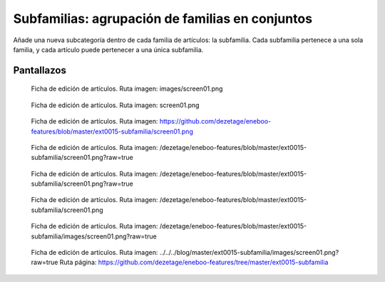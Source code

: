 ====================================================
Subfamilias: agrupación de familias en conjuntos
====================================================

Añade una nueva subcategoría dentro de cada familia de artículos: la subfamilia. Cada subfamilia pertenece a una sola familia, y cada artículo puede pertenecer a una única subfamilia.

---------------------
Pantallazos
---------------------

.. figure:: images/screen01.png

   Ficha de edición de artículos.
   Ruta imagen: images/screen01.png
   

.. figure:: screen01.png

   Ficha de edición de artículos.
   Ruta imagen: screen01.png
   

.. figure:: https://github.com/dezetage/eneboo-features/blob/master/ext0015-subfamilia/screen01.png

   Ficha de edición de artículos.
   Ruta imagen: https://github.com/dezetage/eneboo-features/blob/master/ext0015-subfamilia/screen01.png
   

.. figure:: /dezetage/eneboo-features/blob/master/ext0015-subfamilia/screen01.png?raw=true

   Ficha de edición de artículos.
   Ruta imagen: /dezetage/eneboo-features/blob/master/ext0015-subfamilia/screen01.png?raw=true


.. figure:: /dezetage/eneboo-features/blob/master/ext0015-subfamilia/screen01.png?raw=true

   Ficha de edición de artículos.
   Ruta imagen: /dezetage/eneboo-features/blob/master/ext0015-subfamilia/screen01.png?raw=true


.. figure:: /dezetage/eneboo-features/blob/master/ext0015-subfamilia/screen01.png

   Ficha de edición de artículos.
   Ruta imagen: /dezetage/eneboo-features/blob/master/ext0015-subfamilia/screen01.png


.. figure:: /dezetage/eneboo-features/blob/master/ext0015-subfamilia/images/screen01.png?raw=true

   Ficha de edición de artículos.
   Ruta imagen: /dezetage/eneboo-features/blob/master/ext0015-subfamilia/images/screen01.png?raw=true


.. figure:: ../../../blog/master/ext0015-subfamilia/images/screen01.png?raw=true

   Ficha de edición de artículos.
   Ruta imagen: ../../../blog/master/ext0015-subfamilia/images/screen01.png?raw=true
   Ruta página: https://github.com/dezetage/eneboo-features/tree/master/ext0015-subfamilia
